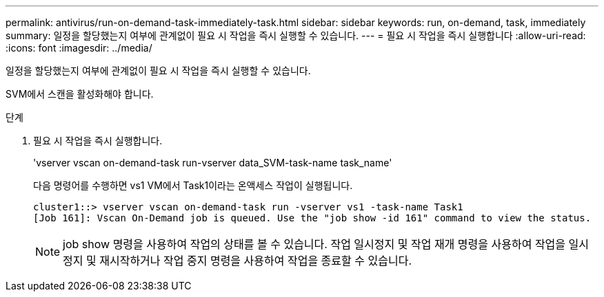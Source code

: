 ---
permalink: antivirus/run-on-demand-task-immediately-task.html 
sidebar: sidebar 
keywords: run, on-demand, task, immediately 
summary: 일정을 할당했는지 여부에 관계없이 필요 시 작업을 즉시 실행할 수 있습니다. 
---
= 필요 시 작업을 즉시 실행합니다
:allow-uri-read: 
:icons: font
:imagesdir: ../media/


[role="lead"]
일정을 할당했는지 여부에 관계없이 필요 시 작업을 즉시 실행할 수 있습니다.

SVM에서 스캔을 활성화해야 합니다.

.단계
. 필요 시 작업을 즉시 실행합니다.
+
'vserver vscan on-demand-task run-vserver data_SVM-task-name task_name'

+
다음 명령어를 수행하면 vs1 VM에서 Task1이라는 온액세스 작업이 실행됩니다.

+
[listing]
----
cluster1::> vserver vscan on-demand-task run -vserver vs1 -task-name Task1
[Job 161]: Vscan On-Demand job is queued. Use the "job show -id 161" command to view the status.
----
+
[NOTE]
====
job show 명령을 사용하여 작업의 상태를 볼 수 있습니다. 작업 일시정지 및 작업 재개 명령을 사용하여 작업을 일시정지 및 재시작하거나 작업 중지 명령을 사용하여 작업을 종료할 수 있습니다.

====

